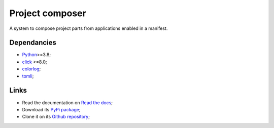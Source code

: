 .. _Python: https://www.python.org/
.. _click: https://palletsprojects.com/p/click/
.. _colorlog: https://github.com/borntyping/python-colorlog
.. _tomli: https://github.com/hukkin/tomli

================
Project composer
================

A system to compose project parts from applications enabled in a manifest.


Dependancies
************

* `Python`_>=3.8;
* `click`_ >=8.0;
* `colorlog`_;
* `tomli`_;


Links
*****

* Read the documentation on `Read the docs <https://project-composer.readthedocs.io/>`_;
* Download its `PyPi package <https://pypi.python.org/pypi/project-composer>`_;
* Clone it on its `Github repository <https://github.com/sveetch/project-composer>`_;
